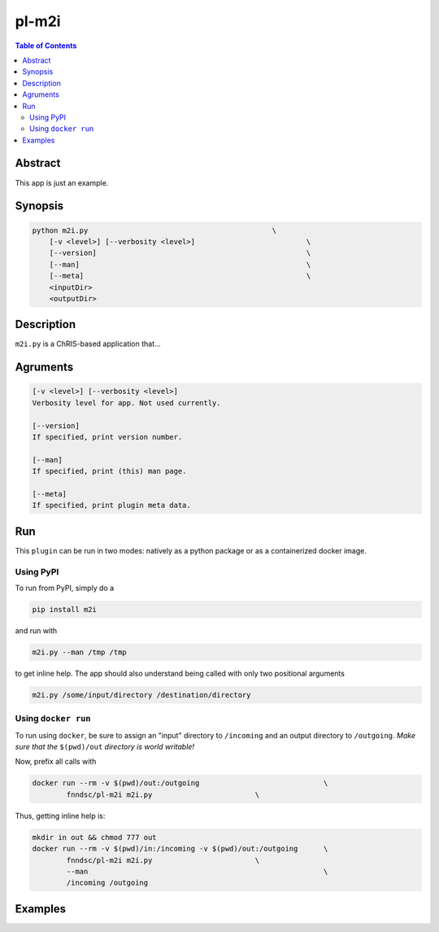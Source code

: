 pl-m2i
================================

.. image:: https://badge.fury.io/py/m2i.svg
    :target: https://badge.fury.io/py/m2i

.. image:: https://travis-ci.org/FNNDSC/m2i.svg?branch=master
    :target: https://travis-ci.org/FNNDSC/m2i

.. image:: https://img.shields.io/badge/python-3.5%2B-blue.svg
    :target: https://badge.fury.io/py/pl-m2i

.. contents:: Table of Contents


Abstract
--------

This app is just an example.


Synopsis
--------

.. code::

    python m2i.py                                           \
        [-v <level>] [--verbosity <level>]                          \
        [--version]                                                 \
        [--man]                                                     \
        [--meta]                                                    \
        <inputDir>
        <outputDir> 

Description
-----------

``m2i.py`` is a ChRIS-based application that...

Agruments
---------

.. code::

    [-v <level>] [--verbosity <level>]
    Verbosity level for app. Not used currently.

    [--version]
    If specified, print version number. 
    
    [--man]
    If specified, print (this) man page.

    [--meta]
    If specified, print plugin meta data.


Run
----

This ``plugin`` can be run in two modes: natively as a python package or as a containerized docker image.

Using PyPI
~~~~~~~~~~

To run from PyPI, simply do a 

.. code:: bash

    pip install m2i

and run with

.. code:: bash

    m2i.py --man /tmp /tmp

to get inline help. The app should also understand being called with only two positional arguments

.. code:: bash

    m2i.py /some/input/directory /destination/directory


Using ``docker run``
~~~~~~~~~~~~~~~~~~~~

To run using ``docker``, be sure to assign an "input" directory to ``/incoming`` and an output directory to ``/outgoing``. *Make sure that the* ``$(pwd)/out`` *directory is world writable!*

Now, prefix all calls with 

.. code:: bash

    docker run --rm -v $(pwd)/out:/outgoing                             \
            fnndsc/pl-m2i m2i.py                        \

Thus, getting inline help is:

.. code:: bash

    mkdir in out && chmod 777 out
    docker run --rm -v $(pwd)/in:/incoming -v $(pwd)/out:/outgoing      \
            fnndsc/pl-m2i m2i.py                        \
            --man                                                       \
            /incoming /outgoing

Examples
--------





